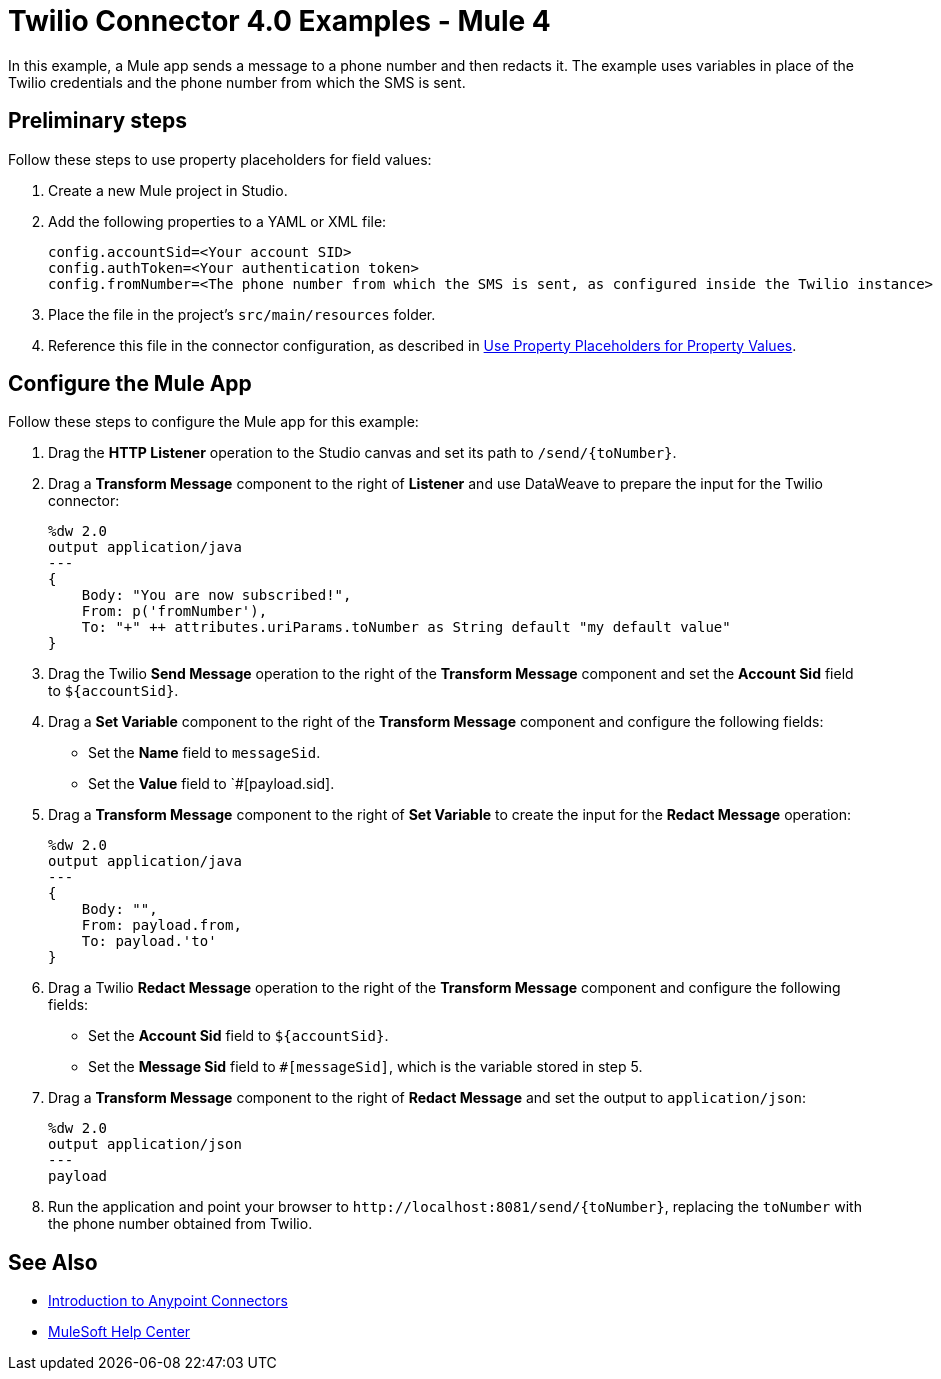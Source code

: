 = Twilio Connector 4.0 Examples - Mule 4

In this example, a Mule app sends a message to a phone number and then redacts it. The example uses variables in place of the Twilio credentials and the phone number from which the SMS is sent.

== Preliminary steps

Follow these steps to use property placeholders for field values:

. Create a new Mule project in Studio.
. Add the following properties to a YAML or XML file:
+
[source,text,linenums]
----
config.accountSid=<Your account SID>
config.authToken=<Your authentication token>
config.fromNumber=<The phone number from which the SMS is sent, as configured inside the Twilio instance>
----
+
. Place the file in the project’s `src/main/resources` folder.
. Reference this file in the connector configuration, as described in xref:connectors::introduction/intro-connector-configuration-overview.adoc#property-placeholders[Use Property Placeholders for Property Values].

== Configure the Mule App

Follow these steps to configure the Mule app for this example:

. Drag the *HTTP Listener* operation to the Studio canvas and set its path to `/send/{toNumber}`.
. Drag a *Transform Message* component to the right of *Listener* and use DataWeave to prepare the input for the Twilio connector:
+
[source,dataweave,linenums]
----
%dw 2.0
output application/java
---
{
    Body: "You are now subscribed!",
    From: p('fromNumber'),
    To: "+" ++ attributes.uriParams.toNumber as String default "my default value"
}
----
+
. Drag the Twilio *Send Message* operation to the right of the *Transform Message* component and set the *Account Sid* field to `${accountSid}`.
. Drag a *Set Variable* component to the right of the *Transform Message* component and configure the following fields:
** Set the *Name* field to `messageSid`.
** Set the *Value* field to `#[payload.sid].
+
. Drag a *Transform Message* component to the right of *Set Variable* to create the input for the *Redact Message* operation:
+
[source,dataweave,linenums]
----
%dw 2.0
output application/java
---
{
    Body: "",
    From: payload.from,
    To: payload.'to'
}
----
+
. Drag a Twilio *Redact Message* operation to the right of the *Transform Message* component and configure the following fields:
** Set the *Account Sid* field to `${accountSid}`.
** Set the *Message Sid* field to `#[messageSid]`, which is the variable stored in step 5.
+
. Drag a *Transform Message* component to the right of *Redact Message* and set the output to `application/json`:
+
[source,dataweave,linenums]
----
%dw 2.0
output application/json
---
payload
----
+
. Run the application and point your browser to `+http://localhost:8081/send/{toNumber}+`, replacing the `toNumber` with the phone number obtained from Twilio.

== See Also

* xref:connectors::introduction/introduction-to-anypoint-connectors.adoc[Introduction to Anypoint Connectors]
* https://help.mulesoft.com[MuleSoft Help Center]
